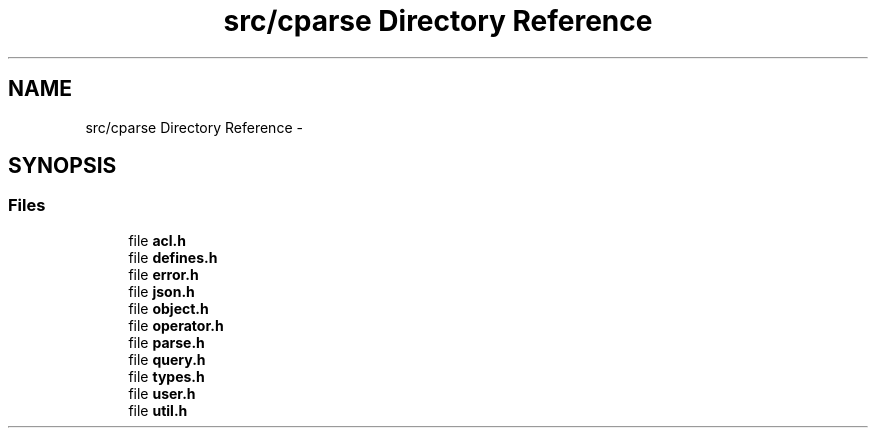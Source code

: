 .TH "src/cparse Directory Reference" 3 "Tue Feb 17 2015" "Version 0.1" "cParse" \" -*- nroff -*-
.ad l
.nh
.SH NAME
src/cparse Directory Reference \- 
.SH SYNOPSIS
.br
.PP
.SS "Files"

.in +1c
.ti -1c
.RI "file \fBacl\&.h\fP"
.br
.ti -1c
.RI "file \fBdefines\&.h\fP"
.br
.ti -1c
.RI "file \fBerror\&.h\fP"
.br
.ti -1c
.RI "file \fBjson\&.h\fP"
.br
.ti -1c
.RI "file \fBobject\&.h\fP"
.br
.ti -1c
.RI "file \fBoperator\&.h\fP"
.br
.ti -1c
.RI "file \fBparse\&.h\fP"
.br
.ti -1c
.RI "file \fBquery\&.h\fP"
.br
.ti -1c
.RI "file \fBtypes\&.h\fP"
.br
.ti -1c
.RI "file \fBuser\&.h\fP"
.br
.ti -1c
.RI "file \fButil\&.h\fP"
.br
.in -1c
